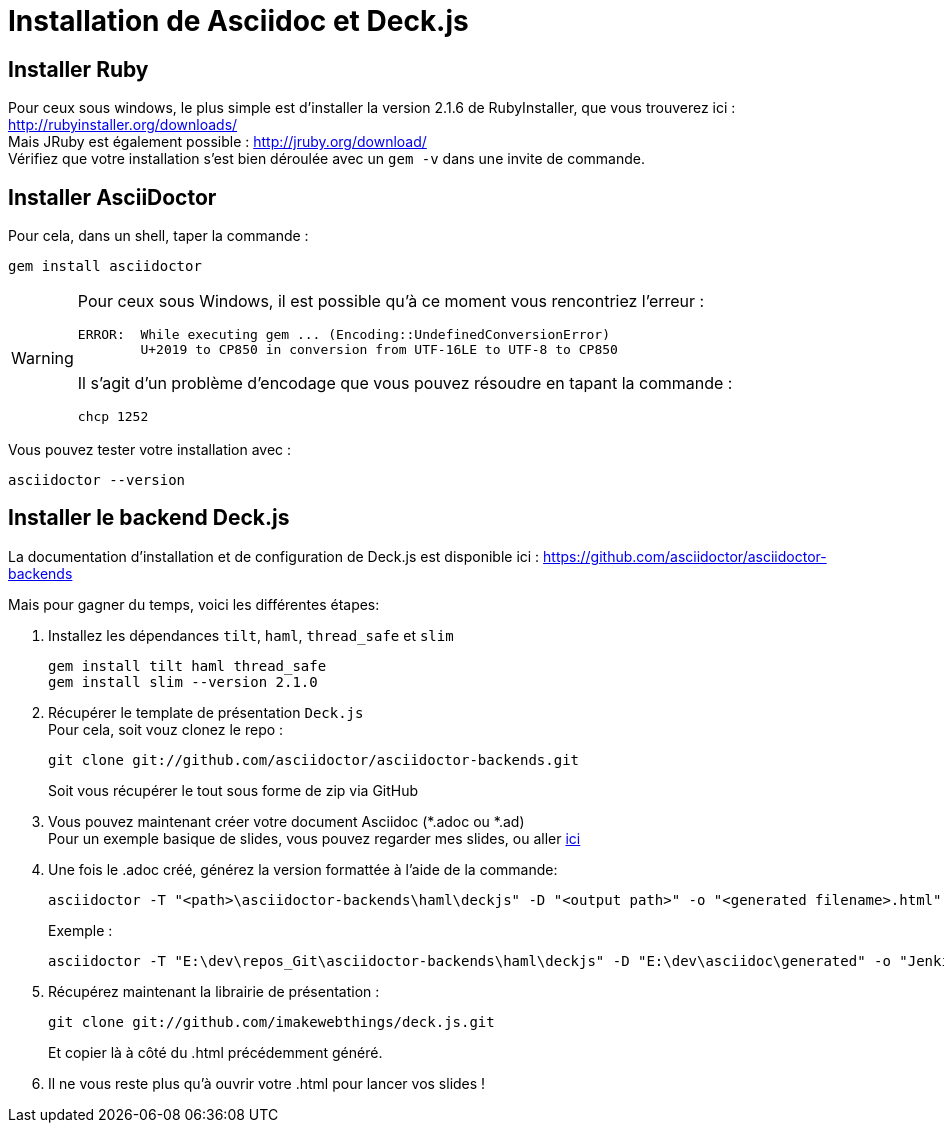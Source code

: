 = Installation de Asciidoc et Deck.js

== Installer Ruby
Pour ceux sous windows, le plus simple est d'installer la version 2.1.6 de RubyInstaller, que vous trouverez ici : http://rubyinstaller.org/downloads/ +
Mais JRuby est également possible : http://jruby.org/download/ +  
Vérifiez que votre installation s'est bien déroulée avec un `gem -v` dans une invite de commande.

== Installer AsciiDoctor
Pour cela, dans un shell, taper la commande :

 gem install asciidoctor

[WARNING]
====
Pour ceux sous Windows, il est possible qu'à ce moment vous rencontriez l'erreur :

	ERROR:  While executing gem ... (Encoding::UndefinedConversionError)
    	U+2019 to CP850 in conversion from UTF-16LE to UTF-8 to CP850

Il s'agit d'un problème d'encodage que vous pouvez résoudre en tapant la commande :  

	chcp 1252

====
Vous pouvez tester votre installation avec :

	asciidoctor --version

== Installer le backend Deck.js
La documentation d'installation et de configuration de Deck.js est disponible ici : https://github.com/asciidoctor/asciidoctor-backends[]

Mais pour gagner du temps, voici les différentes étapes:

. Installez les dépendances `tilt`, `haml`, `thread_safe` et `slim`

	gem install tilt haml thread_safe
	gem install slim --version 2.1.0

. Récupérer le template de présentation `Deck.js` +
Pour cela, soit vouz clonez le repo :

	git clone git://github.com/asciidoctor/asciidoctor-backends.git
+
Soit vous récupérer le tout sous forme de zip via GitHub
. Vous pouvez maintenant créer votre document Asciidoc (*.adoc ou *.ad) +
Pour un exemple basique de slides, vous pouvez regarder mes slides, ou aller https://github.com/asciidoctor/asciidoctor-backends/blob/master/README.adoc#deckjs-source-examples[ici]
. Une fois le .adoc créé, générez la version formattée à l'aide de la commande:

	asciidoctor -T "<path>\asciidoctor-backends\haml\deckjs" -D "<output path>" -o "<generated filename>.html" -v "<source .adoc>"
+
Exemple : 

	asciidoctor -T "E:\dev\repos_Git\asciidoctor-backends\haml\deckjs" -D "E:\dev\asciidoc\generated" -o "Jenkins_Docker_Mesos_Marathon.html" -v "E:\dev\asciidoc\Jenkins_Docker_Mesos_Marathon.adoc"

. Récupérez maintenant la librairie de présentation :

	git clone git://github.com/imakewebthings/deck.js.git
+
Et copier là à côté du .html précédemment généré.
. Il ne vous reste plus qu'à ouvrir votre .html pour lancer vos slides !

